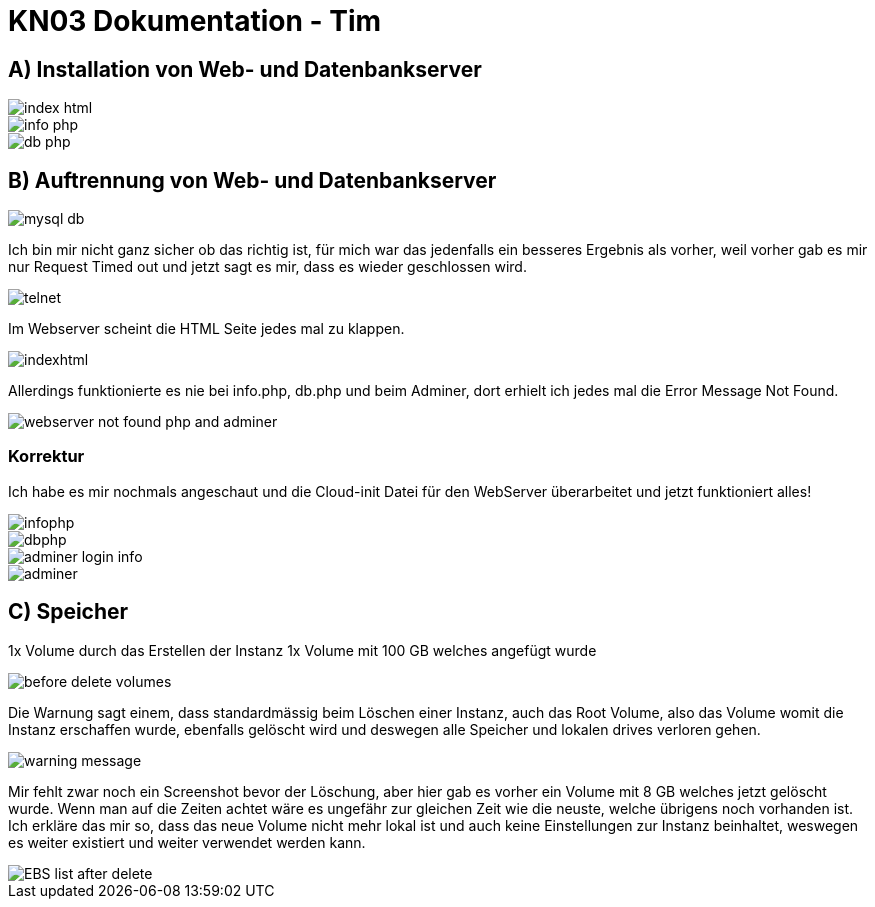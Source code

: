 = KN03 Dokumentation - Tim

//ssh ubuntu@<ip_of_instance> -i C:\Users\41754\.ssh\Tim1.pem -o ServerAliveInterval=30

== A) Installation von Web- und Datenbankserver

image::IMG/A/index_html.PNG[]

image::IMG/A/info_php.PNG[]

image::IMG/A/db_php.PNG[]

== B) Auftrennung von Web- und Datenbankserver

image::IMG/B-working/mysql_db.PNG[]

Ich bin mir nicht ganz sicher ob das richtig ist, für mich war das jedenfalls ein besseres Ergebnis als vorher, weil vorher gab es mir nur Request Timed out und jetzt sagt es mir, dass es wieder geschlossen wird.

image::IMG/B-working/telnet.PNG[]


Im Webserver scheint die HTML Seite jedes mal zu klappen.

image::IMG/B-working/indexhtml.PNG[]

Allerdings funktionierte es nie bei info.php, db.php und beim Adminer, dort erhielt ich jedes mal die Error Message Not Found.

image::IMG/B/webserver_not_found_php_and_adminer.PNG[]


=== Korrektur

Ich habe es mir nochmals angeschaut und die Cloud-init Datei für den WebServer überarbeitet und jetzt funktioniert alles!

image::IMG/B-working/infophp.PNG[]

image::IMG/B-working/dbphp.PNG[]

image::IMG/B-working/adminer-login-info.PNG[]

image::IMG/B-working/adminer.PNG[]

== C) Speicher

1x Volume durch das Erstellen der Instanz
1x Volume mit 100 GB welches angefügt wurde

image::IMG/C/before_delete_volumes.PNG[]

Die Warnung sagt einem, dass standardmässig beim Löschen einer Instanz, auch das Root Volume, also das Volume womit die Instanz erschaffen wurde, ebenfalls gelöscht wird und deswegen alle Speicher und lokalen drives verloren gehen.

image::IMG/C/warning_message.PNG[]


Mir fehlt zwar noch ein Screenshot bevor der Löschung, aber hier gab es vorher ein Volume mit 8 GB welches jetzt gelöscht wurde. Wenn man auf die Zeiten achtet wäre es ungefähr zur gleichen Zeit wie die neuste, welche übrigens noch vorhanden ist. Ich erkläre das mir so, dass das neue Volume nicht mehr lokal ist und auch keine Einstellungen zur Instanz beinhaltet, weswegen es weiter existiert und weiter verwendet werden kann.

image::IMG/C/EBS_list_after_delete.PNG[]
